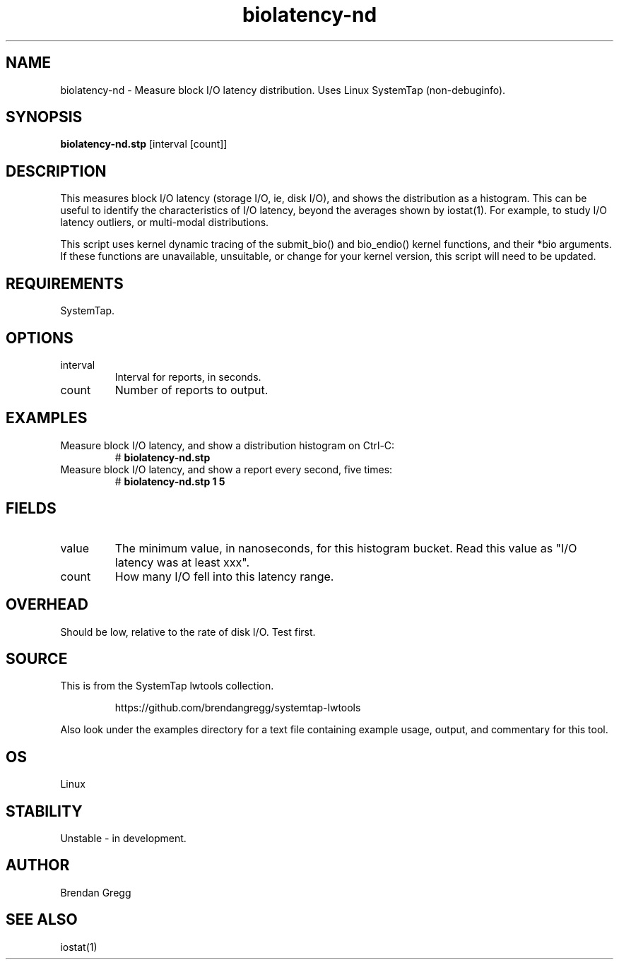 .TH biolatency-nd 8  "2015-01-30" "USER COMMANDS"
.SH NAME
biolatency-nd \- Measure block I/O latency distribution. Uses Linux SystemTap (non-debuginfo).
.SH SYNOPSIS
.B biolatency-nd.stp
[interval [count]]
.SH DESCRIPTION
This measures block I/O latency (storage I/O, ie, disk I/O), and shows the
distribution as a histogram. This can be useful to identify the characteristics
of I/O latency, beyond the averages shown by iostat(1). For example, to study
I/O latency outliers, or multi-modal distributions.

This script uses kernel dynamic tracing of the submit_bio() and bio_endio()
kernel functions, and their *bio arguments. If these functions are
unavailable, unsuitable, or change for your kernel version, this script
will need to be updated.
.SH REQUIREMENTS
SystemTap.
.SH OPTIONS
.TP
interval
Interval for reports, in seconds.
.TP
count
Number of reports to output.
.SH EXAMPLES
.TP
Measure block I/O latency, and show a distribution histogram on Ctrl-C:
#
.B biolatency-nd.stp
.TP
Measure block I/O latency, and show a report every second, five times:
#
.B biolatency-nd.stp 1 5
.SH FIELDS
.TP
value
The minimum value, in nanoseconds, for this histogram bucket. Read this value
as "I/O latency was at least xxx".
.TP
count
How many I/O fell into this latency range.
.SH OVERHEAD
Should be low, relative to the rate of disk I/O. Test first.
.SH SOURCE
This is from the SystemTap lwtools collection.
.IP
https://github.com/brendangregg/systemtap-lwtools
.PP
Also look under the examples directory for a text file containing example
usage, output, and commentary for this tool.
.SH OS
Linux
.SH STABILITY
Unstable - in development.
.SH AUTHOR
Brendan Gregg
.SH SEE ALSO
iostat(1)
